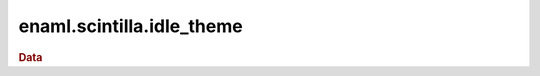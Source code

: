 .. module:: enaml.scintilla.idle_theme

==========================
enaml.scintilla.idle_theme
==========================

.. rubric:: Data

.. autosummary::
    :nosignatures:

    IDLE_THEME


.. autodata:: IDLE_THEME
